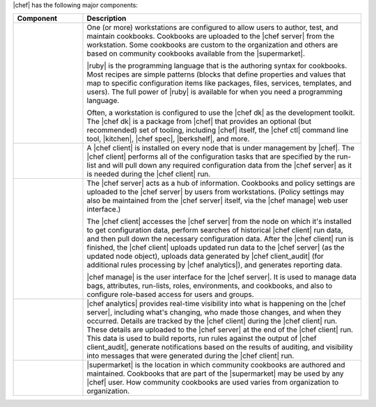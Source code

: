 .. The contents of this file are included in multiple topics.
.. This file should not be changed in a way that hinders its ability to appear in multiple documentation sets.


|chef| has the following major components:

.. list-table::
   :widths: 100 400
   :header-rows: 1

   * - Component
     - Description
   * - .. image:: ../../images/icon_workstation.svg
          :width: 100px
          :align: center

       .. image:: ../../images/icon_cookbook.svg
          :width: 100px
          :align: center

       .. image:: ../../images/icon_ruby.svg
          :width: 100px
          :align: center

     - One (or more) workstations are configured to allow users to author, test, and maintain cookbooks. Cookbooks are uploaded to the |chef server| from the workstation. Some cookbooks are custom to the organization and others are based on community cookbooks available from the |supermarket|.
       
       |ruby| is the programming language that is the authoring syntax for cookbooks. Most recipes are simple patterns (blocks that define properties and values that map to specific configuration items like packages, files, services, templates, and users). The full power of |ruby| is available for when you need a programming language.
       
       Often, a workstation is configured to use the |chef dk| as the development toolkit. The |chef dk| is a package from |chef| that provides an optional (but recommended) set of tooling, including |chef| itself, the |chef ctl| command line tool, |kitchen|, |chef spec|, |berkshelf|, and more.

   * - .. image:: ../../images/icon_node.svg
          :width: 100px
          :align: center

       .. image:: ../../images/icon_chef_client.svg
          :width: 100px
          :align: center

     - .. include:: ../../includes_node/includes_node.rst

       A |chef client| is installed on every node that is under management by |chef|. The |chef client| performs all of the configuration tasks that are specified by the run-list and will pull down any required configuration data from the |chef server| as it is needed during the |chef client| run.
   * - .. image:: ../../images/icon_chef_server.svg
          :width: 100px
          :align: center

     - The |chef server| acts as a hub of information. Cookbooks and policy settings are uploaded to the |chef server| by users from workstations. (Policy settings may also be maintained from the |chef server| itself, via the |chef manage| web user interface.)
       
       The |chef client| accesses the |chef server| from the node on which it's installed to get configuration data, perform searches of historical |chef client| run data, and then pull down the necessary configuration data. After the |chef client| run is finished, the |chef client| uploads updated run data to the |chef server| (as the updated node object), uploads data generated by |chef client_audit| (for additional rules processing by |chef analytics|), and generates reporting data.
       
       |chef manage| is the user interface for the |chef server|. It is used to manage data bags, attributes, run-lists, roles, environments, and cookbooks, and also to configure role-based access for users and groups.
   * - .. image:: ../../images/icon_chef_analytics.svg
          :width: 100px
          :align: center

     - |chef analytics| provides real-time visibility into what is happening on the |chef server|, including what's changing, who made those changes, and when they occurred. Details are tracked by the |chef client| during the |chef client| run. These details are uploaded to the |chef server| at the end of the |chef client| run. This data is used to build reports, run rules against the output of |chef client_audit|, generate notifications based on the results of auditing, and visibility into messages that were generated during the |chef client| run.
   * - .. image:: ../../images/icon_chef_supermarket.svg
          :width: 100px
          :align: center

     - |supermarket| is the location in which community cookbooks are authored and maintained. Cookbooks that are part of the |supermarket| may be used by any |chef| user. How community cookbooks are used varies from organization to organization.
